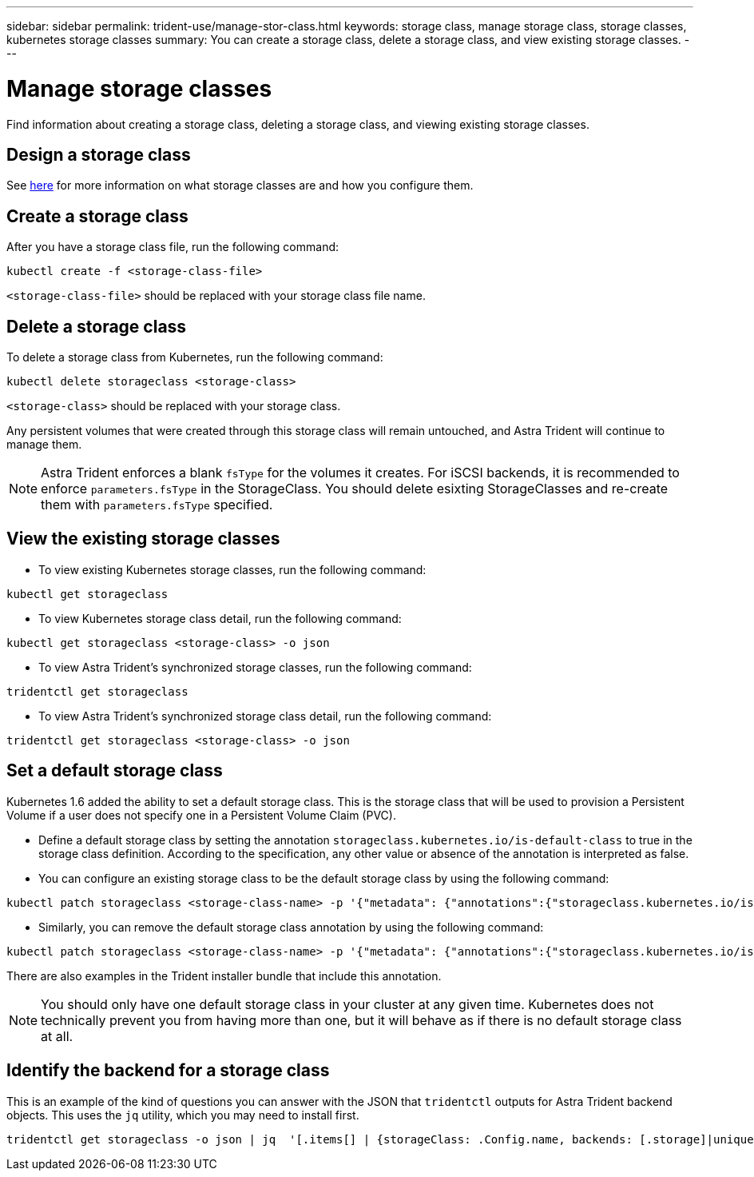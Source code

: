 ---
sidebar: sidebar
permalink: trident-use/manage-stor-class.html
keywords: storage class, manage storage class, storage classes, kubernetes storage classes
summary: You can create a storage class, delete a storage class, and view existing storage classes.
---

= Manage storage classes
:hardbreaks:
:icons: font
:imagesdir: ../media/

Find information about creating a storage class, deleting a storage class, and viewing existing storage classes.

== Design a storage class

See link:../trident-reference/objects.html[here^] for more information on what storage classes are and how you configure them.

== Create a storage class

After you have a storage class file, run the following command:
----
kubectl create -f <storage-class-file>
----
`<storage-class-file>` should be replaced with your storage class file name.

== Delete a storage class

To delete a storage class from Kubernetes, run the following command:
----
kubectl delete storageclass <storage-class>
----
`<storage-class>` should be replaced with your storage class.

Any persistent volumes that were created through this storage class will remain untouched, and Astra Trident will continue to manage them.

NOTE: Astra Trident enforces a blank `fsType` for the volumes it creates. For iSCSI backends, it is recommended to enforce `parameters.fsType` in the StorageClass. You should delete esixting StorageClasses and re-create them with `parameters.fsType` specified.

== View the existing storage classes

* To view existing Kubernetes storage classes, run the following command:
----
kubectl get storageclass
----
* To view Kubernetes storage class detail, run the following command:
----
kubectl get storageclass <storage-class> -o json
----
* To view Astra Trident's synchronized storage classes, run the following command:
----
tridentctl get storageclass
----
* To view Astra Trident's synchronized storage class detail, run the following command:
----
tridentctl get storageclass <storage-class> -o json
----

== Set a default storage class

Kubernetes 1.6 added the ability to set a default storage class. This is the storage class that will be used to provision a Persistent Volume if a user does not specify one in a Persistent Volume Claim (PVC).

* Define a default storage class by setting the annotation `storageclass.kubernetes.io/is-default-class` to true in the storage class definition. According to the specification, any other value or absence of the annotation is interpreted as false.
* You can configure an existing storage class to be the default storage class by using the following command:
----
kubectl patch storageclass <storage-class-name> -p '{"metadata": {"annotations":{"storageclass.kubernetes.io/is-default-class":"true"}}}'
----
* Similarly, you can remove the default storage class annotation by using the following command:
----
kubectl patch storageclass <storage-class-name> -p '{"metadata": {"annotations":{"storageclass.kubernetes.io/is-default-class":"false"}}}'
----
There are also examples in the Trident installer bundle that include this annotation.

NOTE: You should only have one default storage class in your cluster at any given time. Kubernetes does not technically prevent you from having more than one, but it will behave as if there is no default storage class at all.

== Identify the backend for a storage class

This is an example of the kind of questions you can answer with the JSON that `tridentctl` outputs for Astra Trident backend objects. This uses the `jq` utility, which you may need to install first.
----
tridentctl get storageclass -o json | jq  '[.items[] | {storageClass: .Config.name, backends: [.storage]|unique}]'
----
